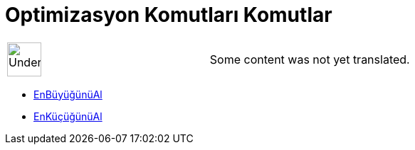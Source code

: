 = Optimizasyon Komutları Komutlar
ifdef::env-github[:imagesdir: /tr/modules/ROOT/assets/images]

[width="100%",cols="50%,50%",]
|===
a|
image:48px-UnderConstruction.png[UnderConstruction.png,width=48,height=48]

|Some content was not yet translated.
|===

* xref:/commands/EnBüyüğünüAl.adoc[EnBüyüğünüAl]
* xref:/commands/EnKüçüğünüAl.adoc[EnKüçüğünüAl]
